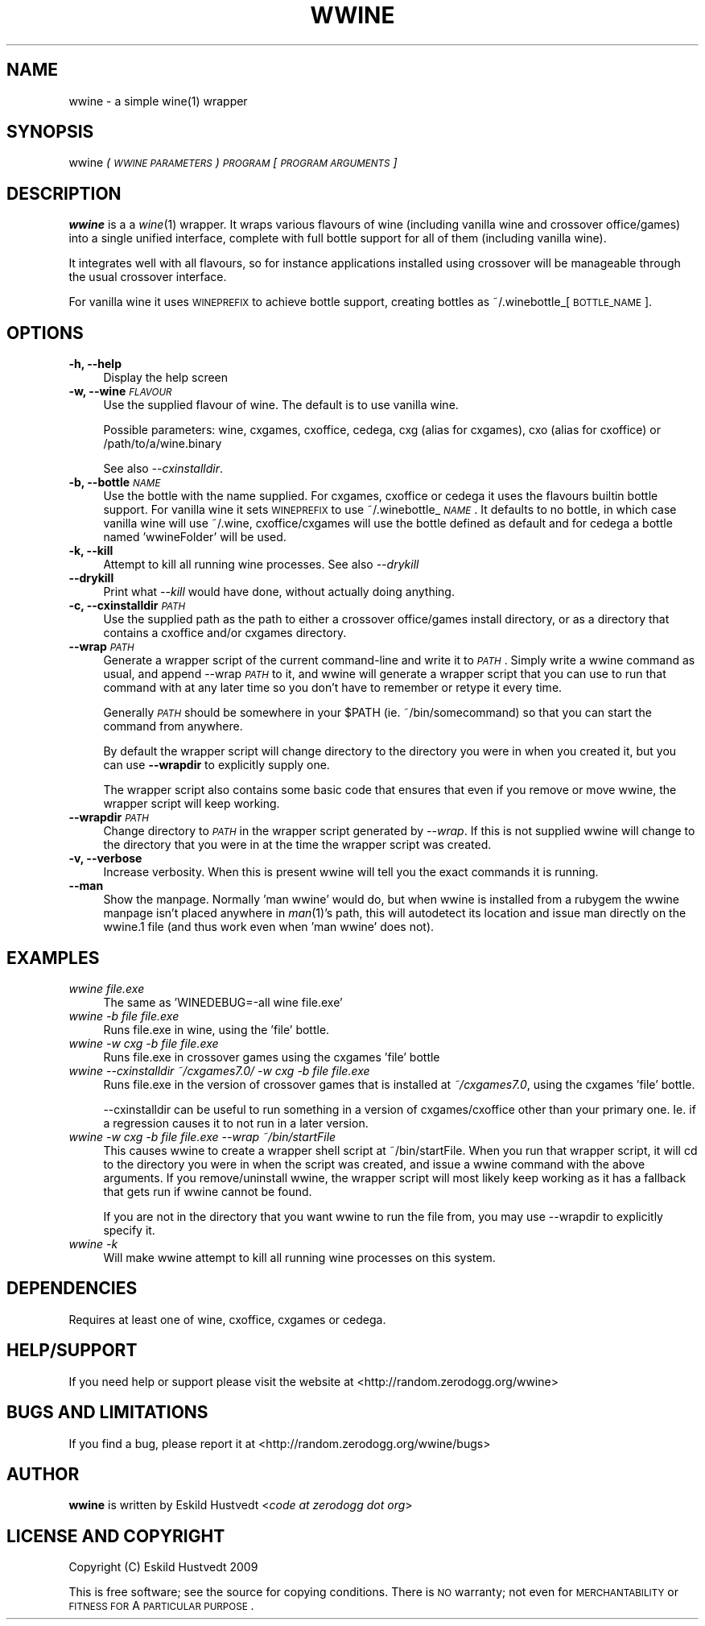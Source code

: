 .IX Title "WWINE 1"
.TH WWINE 1 "2009-10-05" "wwine 0.1" ""
.\" For nroff, turn off justification.  Always turn off hyphenation; it makes
.\" way too many mistakes in technical documents.
.if n .ad l
.nh
.SH "NAME"
wwine \- a simple wine(1) wrapper
.SH "SYNOPSIS"
.IX Header "SYNOPSIS"
wwine \fI(\s-1WWINE\s0 \s-1PARAMETERS\s0)\fR \fI\s-1PROGRAM\s0\fR \*(-- \fI[\s-1PROGRAM\s0 \s-1ARGUMENTS\s0]\fR
.SH "DESCRIPTION"
.IX Header "DESCRIPTION"
\&\fBwwine\fR is a a \fIwine\fR\|(1) wrapper. It wraps various flavours of wine
(including vanilla wine and crossover office/games) into a single
unified interface, complete with full bottle support for all
of them (including vanilla wine).
.PP
It integrates well with all flavours, so for instance applications
installed using crossover will be manageable through the usual crossover
interface.
.PP
For vanilla wine it uses \s-1WINEPREFIX\s0 to achieve bottle support,
creating bottles as ~/.winebottle_[\s-1BOTTLE_NAME\s0].
.SH "OPTIONS"
.IX Header "OPTIONS"
.IP "\fB\-h, \-\-help\fR" 4
.IX Item "-h, --help"
Display the help screen
.IP "\fB\-w, \-\-wine\fR \fI\s-1FLAVOUR\s0\fR" 4
.IX Item "-w, --wine FLAVOUR"
Use the supplied flavour of wine. The default is to use vanilla wine.

Possible parameters: wine, cxgames, cxoffice, cedega, cxg (alias for cxgames),
cxo (alias for cxoffice) or /path/to/a/wine.binary

See also \fI\-\-cxinstalldir\fR.
.IP "\fB\-b, \-\-bottle\fR \fI\s-1NAME\s0\fR" 4
.IX Item "-b, --bottle NAME"
Use the bottle with the name supplied. For cxgames, cxoffice or cedega
it uses the flavours builtin bottle support. For vanilla wine it sets
\&\s-1WINEPREFIX\s0 to use ~/.winebottle_\fI\s-1NAME\s0\fR. It defaults to no bottle,
in which case vanilla wine will use ~/.wine, cxoffice/cxgames will
use the bottle defined as default and for cedega a bottle named 'wwineFolder'
will be used.
.IP "\fB\-k, \-\-kill\fR" 4
.IX Item "-k, --kill"
Attempt to kill all running wine processes. See also \fI\-\-drykill\fR
.IP "\fB\-\-drykill\fR" 4
.IX Item "--drykill"
Print what \fI\-\-kill\fR would have done, without actually doing anything.
.IP "\fB\-c, \-\-cxinstalldir\fR \fI\s-1PATH\s0\fR" 4
.IX Item "-c, --cxinstalldir PATH"
Use the supplied path as the path to either a crossover office/games install
directory, or as a directory that contains a cxoffice and/or cxgames directory.
.IP "\fB\-\-wrap\fR \fI\s-1PATH\s0\fR" 4
.IX Item "--wrap PATH"
Generate a wrapper script of the current command-line and write it to
\&\fI\s-1PATH\s0\fR. Simply write a wwine command as usual, and append \-\-wrap \fI\s-1PATH\s0\fR
to it, and wwine will generate a wrapper script that you can use to
run that command with at any later time so you don't have to remember
or retype it every time.

Generally \fI\s-1PATH\s0\fR should be somewhere in your \f(CW$PATH\fR (ie. ~/bin/somecommand)
so that you can start the command from anywhere.

By default the wrapper script will change directory to the directory
you were in when you created it, but you can use \fB\-\-wrapdir\fR to explicitly
supply one.

The wrapper script also contains some basic code that ensures that
even if you remove or move wwine, the wrapper script will keep working.
.IP "\fB\-\-wrapdir\fR \fI\s-1PATH\s0\fR" 4
.IX Item "--wrapdir PATH"
Change directory to \fI\s-1PATH\s0\fR in the wrapper script generated by \fI\-\-wrap\fR.
If this is not supplied wwine will change to the directory that you
were in at the time the wrapper script was created.
.IP "\fB\-v, \-\-verbose\fR" 4
.IX Item "-v, --verbose"
Increase verbosity. When this is present wwine will tell you the exact
commands it is running.
.IP "\fB\-\-man\fR" 4
.IX Item "--man"
Show the manpage. Normally 'man wwine' would do, but when wwine is
installed from a rubygem the wwine manpage isn't placed anywhere
in \fIman\fR\|(1)'s path, this will autodetect its location and issue man
directly on the wwine.1 file (and thus work even when 'man wwine'
does not).
.SH "EXAMPLES"
.IX Header "EXAMPLES"
.IP "\fIwwine file.exe\fR" 4
.IX Item "wwine file.exe"
The same as 'WINEDEBUG=\-all wine file.exe'
.IP "\fIwwine \-b file file.exe\fR" 4
.IX Item "wwine -b file file.exe"
Runs file.exe in wine, using the 'file' bottle.
.IP "\fIwwine \-w cxg \-b file file.exe\fR" 4
.IX Item "wwine -w cxg -b file file.exe"
Runs file.exe in crossover games using the cxgames 'file' bottle
.IP "\fIwwine \-\-cxinstalldir ~/cxgames7.0/ \-w cxg \-b file file.exe\fR" 4
.IX Item "wwine --cxinstalldir ~/cxgames7.0/ -w cxg -b file file.exe"
Runs file.exe in the version of crossover games that is installed at
\&\fI~/cxgames7.0\fR, using the cxgames 'file' bottle.

\&\-\-cxinstalldir can be useful to run something in a version of cxgames/cxoffice
other than your primary one. Ie. if a regression causes it to not run in a
later version.
.IP "\fIwwine \-w cxg \-b file file.exe \-\-wrap ~/bin/startFile\fR" 4
.IX Item "wwine -w cxg -b file file.exe --wrap ~/bin/startFile"
This causes wwine to create a wrapper shell script at ~/bin/startFile.
When you run that wrapper script, it will cd to the directory
you were in when the script was created, and issue a wwine command
with the above arguments. If you remove/uninstall wwine, the
wrapper script will most likely keep working as it has a fallback
that gets run if wwine cannot be found.

If you are not in the directory that you want wwine to run the file
from, you may use \-\-wrapdir to explicitly specify it.
.IP "\fIwwine \-k\fR" 4
.IX Item "wwine -k"
Will make wwine attempt to kill all running wine processes on this system.
.SH "DEPENDENCIES"
.IX Header "DEPENDENCIES"
Requires at least one of wine, cxoffice, cxgames or cedega.
.SH "HELP/SUPPORT"
.IX Header "HELP/SUPPORT"
If you need help or support please visit the website at <http://random.zerodogg.org/wwine>
.SH "BUGS AND LIMITATIONS"
.IX Header "BUGS AND LIMITATIONS"
If you find a bug, please report it at <http://random.zerodogg.org/wwine/bugs>
.SH "AUTHOR"
.IX Header "AUTHOR"
\&\fBwwine\fR is written by Eskild Hustvedt <\fIcode at zerodogg dot org\fR>
.SH "LICENSE AND COPYRIGHT"
.IX Header "LICENSE AND COPYRIGHT"
Copyright (C) Eskild Hustvedt 2009
.PP
This is free software; see the source for copying conditions.  There is \s-1NO\s0
warranty; not even for \s-1MERCHANTABILITY\s0 or \s-1FITNESS\s0 \s-1FOR\s0 A \s-1PARTICULAR\s0 \s-1PURPOSE\s0.

